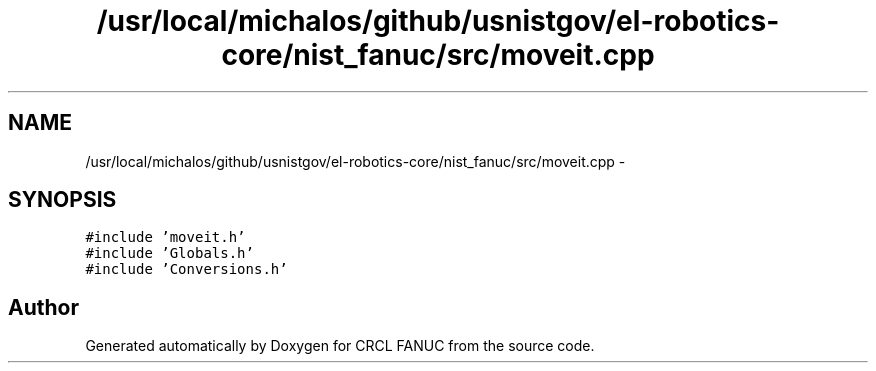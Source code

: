 .TH "/usr/local/michalos/github/usnistgov/el-robotics-core/nist_fanuc/src/moveit.cpp" 3 "Fri Apr 15 2016" "CRCL FANUC" \" -*- nroff -*-
.ad l
.nh
.SH NAME
/usr/local/michalos/github/usnistgov/el-robotics-core/nist_fanuc/src/moveit.cpp \- 
.SH SYNOPSIS
.br
.PP
\fC#include 'moveit\&.h'\fP
.br
\fC#include 'Globals\&.h'\fP
.br
\fC#include 'Conversions\&.h'\fP
.br

.SH "Author"
.PP 
Generated automatically by Doxygen for CRCL FANUC from the source code\&.
